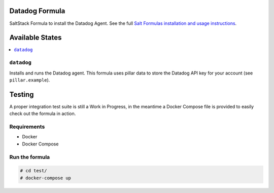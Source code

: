 Datadog Formula
===============

SaltStack Formula to install the Datadog Agent. See the full
`Salt Formulas installation and usage instructions <http://docs.saltstack.com/en/latest/topics/development/conventions/formulas.html>`_.

Available States
================

.. contents::
    :local:

``datadog``
-----------

Installs and runs the Datadog agent. This formula uses pillar data to store the
Datadog API key for your account (see ``pillar.example``).

Testing
=========

A proper integration test suite is still a Work in Progress, in the meantime a
Docker Compose file is provided to easily check out the formula in action.

Requirements
------------

* Docker
* Docker Compose

Run the formula
---------------

.. code-block::

    # cd test/
    # docker-compose up
